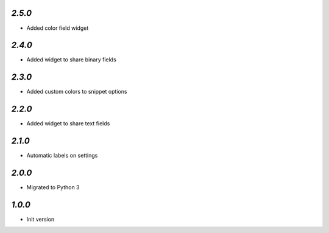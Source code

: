 `2.5.0`
-------

- Added color field widget

`2.4.0`
-------

- Added widget to share binary fields

`2.3.0`
-------

- Added custom colors to snippet options

`2.2.0`
-------

- Added widget to share text fields

`2.1.0`
-------

- Automatic labels on settings

`2.0.0`
-------

- Migrated to Python 3

`1.0.0`
-------

- Init version

